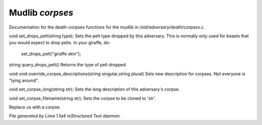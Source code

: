 Mudlib *corpses*
*****************

Documentation for the death-corpses functions for the mudlib in */std/adversary/death/corpses.c*.

.. c:function:: void set_drops_pelt(string type)

void set_drops_pelt(string type);
Sets the pelt type dropped by this adversary. This is normally
only used for beasts that you would expect to drop pelts.
In your giraffe, do:
   set_drops_pelt("giraffe skin");


.. c:function:: string query_drops_pelt()

string query_drops_pelt()
Returns the type of pelt dropped


.. c:function:: void override_corpse_descriptions(string singular, string plural)

void void override_corpse_descriptions(string singular,string plural)
Sets new description for corpses. Not everyone is "lying around".


.. c:function:: void set_corpse_long(string str)

void set_corpse_long(string str);
Sets the long description of this adversary's corpse.


.. c:function:: void set_corpse_filename(string str)

void set_corpse_filename(string str);
Sets the corpse to be cloned to 'str'.


.. c:function:: void drop_corpse()

Replace us with a corpse.



*File generated by Lima 1.1a4 reStructured Text daemon.*
